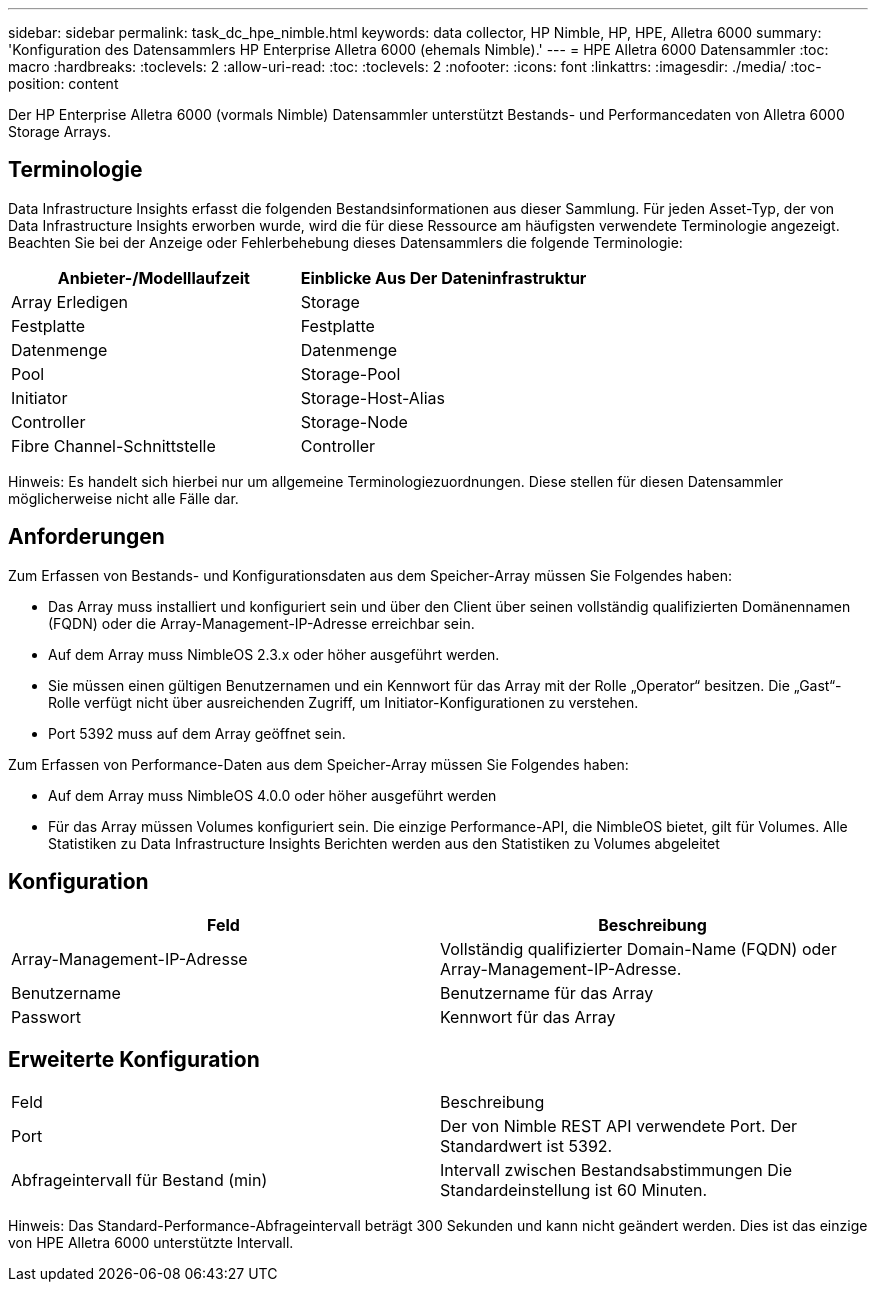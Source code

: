 ---
sidebar: sidebar 
permalink: task_dc_hpe_nimble.html 
keywords: data collector, HP Nimble, HP, HPE, Alletra 6000 
summary: 'Konfiguration des Datensammlers HP Enterprise Alletra 6000 (ehemals Nimble).' 
---
= HPE Alletra 6000 Datensammler
:toc: macro
:hardbreaks:
:toclevels: 2
:allow-uri-read: 
:toc: 
:toclevels: 2
:nofooter: 
:icons: font
:linkattrs: 
:imagesdir: ./media/
:toc-position: content


[role="lead"]
Der HP Enterprise Alletra 6000 (vormals Nimble) Datensammler unterstützt Bestands- und Performancedaten von Alletra 6000 Storage Arrays.



== Terminologie

Data Infrastructure Insights erfasst die folgenden Bestandsinformationen aus dieser Sammlung. Für jeden Asset-Typ, der von Data Infrastructure Insights erworben wurde, wird die für diese Ressource am häufigsten verwendete Terminologie angezeigt. Beachten Sie bei der Anzeige oder Fehlerbehebung dieses Datensammlers die folgende Terminologie:

[cols="2*"]
|===
| Anbieter-/Modelllaufzeit | Einblicke Aus Der Dateninfrastruktur 


| Array Erledigen | Storage 


| Festplatte | Festplatte 


| Datenmenge | Datenmenge 


| Pool | Storage-Pool 


| Initiator | Storage-Host-Alias 


| Controller | Storage-Node 


| Fibre Channel-Schnittstelle | Controller 
|===
Hinweis: Es handelt sich hierbei nur um allgemeine Terminologiezuordnungen. Diese stellen für diesen Datensammler möglicherweise nicht alle Fälle dar.



== Anforderungen

Zum Erfassen von Bestands- und Konfigurationsdaten aus dem Speicher-Array müssen Sie Folgendes haben:

* Das Array muss installiert und konfiguriert sein und über den Client über seinen vollständig qualifizierten Domänennamen (FQDN) oder die Array-Management-IP-Adresse erreichbar sein.
* Auf dem Array muss NimbleOS 2.3.x oder höher ausgeführt werden.
* Sie müssen einen gültigen Benutzernamen und ein Kennwort für das Array mit der Rolle „Operator“ besitzen. Die „Gast“-Rolle verfügt nicht über ausreichenden Zugriff, um Initiator-Konfigurationen zu verstehen.
* Port 5392 muss auf dem Array geöffnet sein.


Zum Erfassen von Performance-Daten aus dem Speicher-Array müssen Sie Folgendes haben:

* Auf dem Array muss NimbleOS 4.0.0 oder höher ausgeführt werden
* Für das Array müssen Volumes konfiguriert sein. Die einzige Performance-API, die NimbleOS bietet, gilt für Volumes. Alle Statistiken zu Data Infrastructure Insights Berichten werden aus den Statistiken zu Volumes abgeleitet




== Konfiguration

[cols="2*"]
|===
| Feld | Beschreibung 


| Array-Management-IP-Adresse | Vollständig qualifizierter Domain-Name (FQDN) oder Array-Management-IP-Adresse. 


| Benutzername | Benutzername für das Array 


| Passwort | Kennwort für das Array 
|===


== Erweiterte Konfiguration

|===


| Feld | Beschreibung 


| Port | Der von Nimble REST API verwendete Port. Der Standardwert ist 5392. 


| Abfrageintervall für Bestand (min) | Intervall zwischen Bestandsabstimmungen Die Standardeinstellung ist 60 Minuten. 
|===
Hinweis: Das Standard-Performance-Abfrageintervall beträgt 300 Sekunden und kann nicht geändert werden. Dies ist das einzige von HPE Alletra 6000 unterstützte Intervall.
